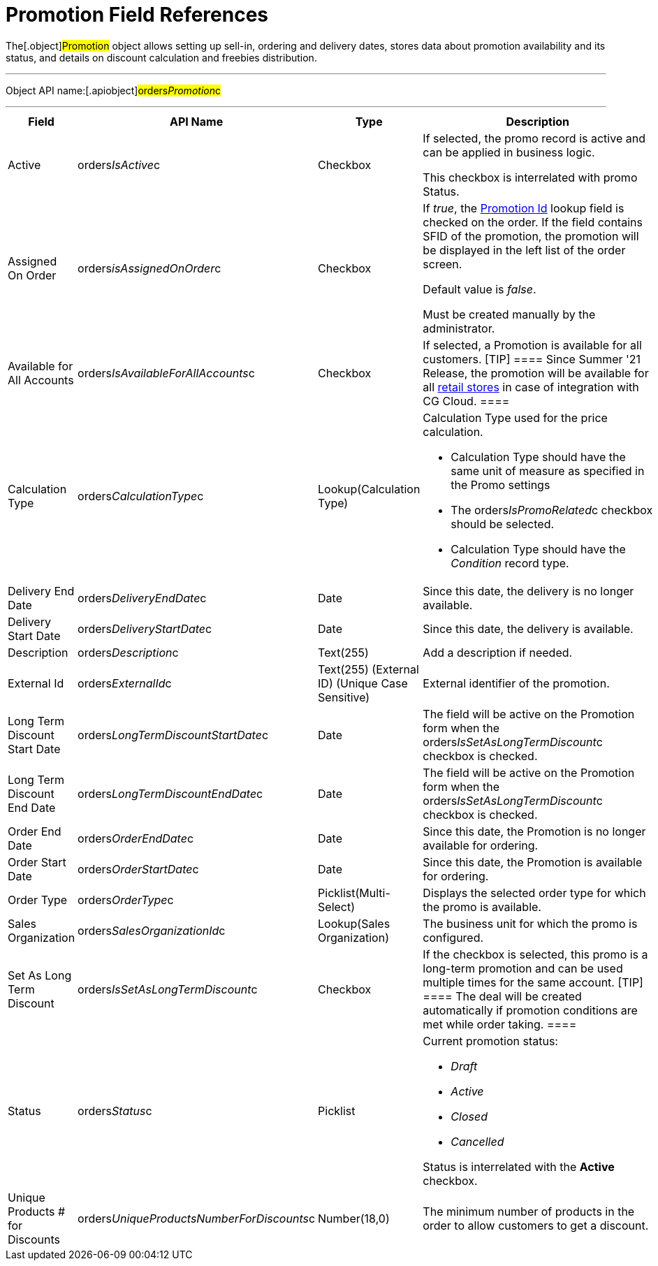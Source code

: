 = Promotion Field References

The[.object]#Promotion# object allows setting up sell-in,
ordering and delivery dates, stores data about promotion availability
and its status, and details on discount calculation and freebies
distribution.

'''''

Object API name:[.apiobject]#orders__Promotion__c#

'''''

[width="100%",cols="25%,25%,25%,25%",]
|===
|*Field* |*API Name* |*Type* |*Description*

|Active |[.apiobject]#orders__IsActive__c#
|Checkbox |If selected, the promo record is active and can be applied
in business logic.

This checkbox is interrelated with promo Status.

|Assigned On Order |orders__isAssignedOnOrder__c |Checkbox
a|
If _true_, the link:ct-order-field-reference[Promotion Id] lookup
field is checked on the order. If the field contains SFID of the
promotion, the promotion will be displayed in the left list of the order
screen.

Default value is _false_.

Must be created manually by the administrator.

|Available for All Accounts
|[.apiobject]#orders__IsAvailableForAllAccounts__c#
|Checkbox |If selected, a Promotion is available for all customers.
[TIP] ==== Since Summer '21 Release, the promotion will be
available for all
https://developer.salesforce.com/docs/atlas.en-us.retail_api.meta/retail_api/sforce_api_objects_retailstore.htm[retail
stores] in case of integration with CG Cloud. ====

|Calculation Type
|[.apiobject]#orders__CalculationType__c#
|Lookup(Calculation Type) a|
Calculation Type used for the price calculation.

* Calculation Type should have the same unit of measure as specified in
the Promo settings
* The [.apiobject]#orders__IsPromoRelated__c# checkbox
should be selected.
* Calculation Type should have the _Condition_ record type.

|Delivery End Date
|[.apiobject]#orders__DeliveryEndDate__c# |Date
|Since this date, the delivery is no longer available.

|Delivery Start Date
|[.apiobject]#orders__DeliveryStartDate__c# |Date
|Since this date, the delivery is available.

|Description |[.apiobject]#orders__Description__c#
|Text(255) |Add a description if needed.

|External Id |[.apiobject]#orders__ExternalId__c#
|Text(255) (External ID) (Unique Case Sensitive) |External identifier
of the promotion.

|Long Term Discount Start Date
|[.apiobject]#orders__LongTermDiscountStartDate__c#
|Date |The field will be active on the Promotion form when the
[.apiobject]#orders__IsSetAsLongTermDiscount__c#
checkbox is checked.

|Long Term Discount End Date
|[.apiobject]#orders__LongTermDiscountEndDate__c#
|Date |The field will be active on the Promotion form when the
[.apiobject]#orders__IsSetAsLongTermDiscount__c#
checkbox is checked.

|Order End Date
|[.apiobject]#orders__OrderEndDate__c# |Date |Since
this date, the Promotion is no longer available for ordering.

|Order Start Date
|[.apiobject]#orders__OrderStartDate__c# |Date
|Since this date, the Promotion is available for ordering.

|Order Type |[.apiobject]#orders__OrderType__c#
|Picklist(Multi-Select) |Displays the selected order type for which
the promo is available.

|Sales Organization
|[.apiobject]#orders__SalesOrganizationId__c#
|Lookup(Sales Organization) |The business unit for which the promo is
configured.

|Set As Long Term Discount
|[.apiobject]#orders__IsSetAsLongTermDiscount__c#
|Checkbox |If the checkbox is selected, this promo is a long-term
promotion and can be used multiple times for the same account.
[TIP] ==== The deal will be created automatically if promotion
conditions are met while order taking. ====

|Status |[.apiobject]#orders__Status__c# |Picklist a|
Current promotion status:

* _Draft_
* _Active_
* _Closed_
* _Cancelled_

Status is interrelated with the *Active* checkbox.

|Unique Products # for Discounts
|[.apiobject]#orders__UniqueProductsNumberForDiscounts__c#
|Number(18,0) |The minimum number of products in the order to allow
customers to get a discount.
|===


